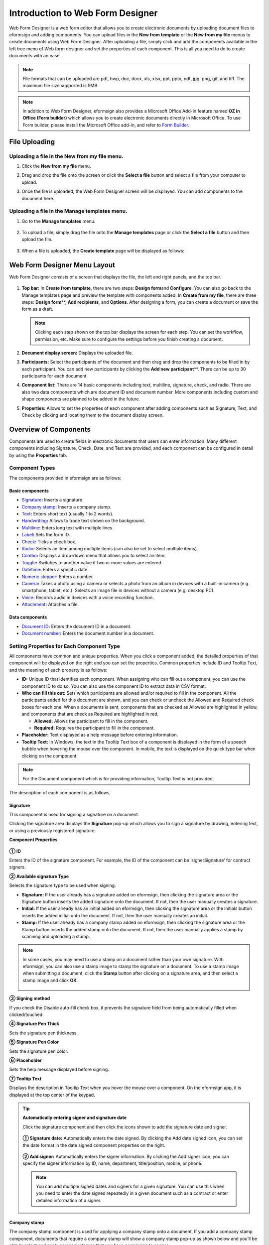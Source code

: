 .. _webform:

====================================
Introduction to Web Form Designer
====================================


Web Form Designer is a web form editor that allows you to create electronic documents by uploading document files to eformsign
and adding components. You can upload files in the **New from template** or the **New from my file** menus to create documents using Web Form Designer. After uploading a file, simply click and add the components available in the left tree menu of Web form designer and set the properties of each component. This is all you need to do to create documents with an ease.


.. note::

   File formats that can be uploaded are pdf, hwp, doc, docx, xls, xlsx, ppt, pptx, odt, jpg, png, gif, and tiff. The maximum file size supported is 9MB.

.. note::

   In addition to Web Form Designer, eformsign also provides a
   Microsoft Office Add-in feature named **OZ in Office (Form builder)**
   which allows you to create electronic documents directly in Microsoft
   Office. To use Form builder, please install the Microsoft Office
   add-in, and refer to `Form Builder <chapter5.html#formbuilder>`__.

--------------------
File Uploading
--------------------

Uploading a file in the **New from my file** menu.
~~~~~~~~~~~~~~~~~~~~~~~~~~~~~~~~~~~~~~~~~~~~~~~~~~~~~~

1. Click the **New from my file** menu.

   |image1|

2. Drag and drop the file onto the screen or click the **Select a file**
   button and select a file from your computer to upload.

   |image2|

3. Once the file is uploaded, the Web Form Designer screen will be
   displayed. You can add components to the document here.

   |image3|

Uploading a file in the **Manage templates** menu.
~~~~~~~~~~~~~~~~~~~~~~~~~~~~~~~~~~~~~~~~~~~~~~~~~~~~~~~~~~

1. Go to the **Manage templates** menu.

   .. figure:: resources/web-form_1.png
      :alt: Web Form Designer Screen
      :width: 700px



2. To upload a file, simply drag the file onto the **Manage templates** page or click the **Select a file** button and then upload the file.

   .. figure:: resources/web-form_2.png
      :alt: Web Form Designer Screen
      :width: 700px


3. When a file is uploaded, the **Create template** page will be displayed as follows:

.. figure:: resources/web-form_3.png
   :alt: Web Form Designer Screen
   :width: 700px

.. _webformdesigner_menus:

-------------------------------
Web Form Designer Menu Layout
-------------------------------

Web Form Designer consists of a screen that displays the file, the left and right panels, and the top bar.


.. figure:: resources/web-form_4b.png
   :alt: Web Form Designer Menu Layout - Create from my file
   :width: 700px


1. **Top bar:** In **Create from template**\, there are two steps: **Design form**\ and **Configure**\. You can also go back to the Manage templates page and preview the template with components added. In **Create from my file**\, there are three steps: **Design form**\**, **Add recipients**\, and **Options**\. After designing a form, you can create a document or save the form as a draft.

   .. note::

      Clicking each step shown on the top bar displays the screen for each
      step. You can set the workflow, permission, etc. Make sure to
      configure the settings before you finish creating a document.

2. **Document display screen:** Displays the uploaded file.


3. **Participants:** Select the participants of the document and then drag and drop the components to be filled in by each participant. You can add new participants by clicking the **Add new participant**\**. There can be up to 30 participants for each document.


4. **Component list:** There are 14 basic components including text,
   multiline, signature, check, and radio. There are also two data
   components which are document ID and document number. More components
   including custom and shape components are planned to be added in the
   future.

5. **Properties:** Allows to set the properties of each component after
   adding components such as Signature, Text, and Check by clicking and
   locating them to the document display screen.


.. _components:

----------------------------
Overview of Components
----------------------------

Components are used to create fields in electronic documents
that users can enter information. Many different components including
Signature, Check, Date, and Text are provided, and each component can be
configured in detail by using the **Properties** tab.

.. figure:: resources/component_web_1.png
   :alt: Adding a component in Web Form Designer
   :width: 700px

Component Types
~~~~~~~~~~~~~~~~~~~~~

The components provided in eformsign are as follows:


**Basic components**
--------------------------

-  `Signature <#signature2>`__\ **:** Inserts a signature.

-  `Company stamp <#companystamp2>`__\ **:** Inserts a company stamp.

-  `Text <#text2>`__\ **:** Enters short text (usually 1 to 2 words).

-  `Handwriting <#handwriting2>`__\ **:** Allows to trace text shown on the background.

-  `Multiline <#text2>`__\ **:** Enters long text with multiple lines.

-  `Label <#label2>`__\ **:** Sets the form ID.

-  `Check <#check2>`__\ **:** Ticks a check box.

-  `Radio <#select2>`__\ **:** Selects an item among multiple items (can also be set to select multiple items).

-  `Combo <#combo2>`__\ **:** Displays a drop-down menu that allows you to select an item.

-  `Toggle <#toggle2>`__\ **:** Switches to another value if two or more values are entered.

-  `Datetime <#date2>`__\ **:** Enters a specific date.

-  `Numeric stepper <#numeric2>`__\ **:** Enters a number.

-  `Camera <#camera2>`__\ **:** Takes a photo using a camera or selects a photo from an album in devices with a built-in
   camera (e.g. smartphone, tablet, etc.). Selects an image file in devices without a camera (e.g. desktop PC).

-  `Voice <#record2>`__\ **:** Records audio in devices with a voice recording function.

-  `Attachment <#attach2>`__\ **:** Attaches a file.

**Data components**
------------------------

-  `Document ID <#document2>`__\ **:** Enters the document ID in a document.

-  `Document number <#document2>`__\ **:** Enters the document number in a document.

Setting Properties for Each Component Type
~~~~~~~~~~~~~~~~~~~~~~~~~~~~~~~~~~~~~~~~~~~~~~~

All components have common and unique properties. When you click a
component added, the detailed properties of that component will be displayed on the right and you can set the properties. Common properties include ID and
Tooltip Text, and the meaning of each property is as follows:

-  **ID:** Unique ID that identifies each component. When assigning who can fill out a component, you can use the component ID to do so. You can also use the component ID to extract data in CSV format.

-  **Who can fill this out:** Sets which participants are allowed and/or required to fill in the component. All the participants added for this document are shown, and you can check or uncheck the Allowed and Required check boxes for each one. When a documents is sent, components that are checked as Allowed are highlighted in yellow, and components that are check as Required are highlighted in red.

   - **Allowed:** Allows the participant to fill in the component.
   - **Required:** Requires the participant to fill in the component.


-  **Placeholder:** Text displayed as a help message before entering information.

-  **Tooltip Text:** In Windows, the text in the Tooltip Text box of a component is displayed in the form of a
   speech bubble when hovering the mouse over the component. In mobile, the text is displayed on the quick type bar when clicking on the component.

.. note::

   For the Document component which is for providing information, Tooltip Text is not provided.

The description of each component is as follows.

.. _signature2:

Signature
--------------------

This component is used for signing a signature on a document.

Clicking the signature area displays the **Signature** pop-up which allows you to sign a signature by drawing, entering text, or using a previously registered signature.

|image4|

**Component Properties**

.. figure:: resources/Signature-component-properties_web.png
   :alt: Setting Signature Component Properties
   :width: 250px


**① ID**

Enters the ID of the signature component. For example, the ID of the component can be ‘signerSignature’ for contract signers.


**② Available signature Type**

Selects the signature type to be used when signing.

-  **Signature:** If the user already has a signature added on eformsign, then clicking the signature area or the Signature button inserts the added signature onto the document. If not, then the user manually creates a signature.

-  **Initial:** If the user already has an initial added on eformsign, then clicking the signature area or the Initials button inserts the added initial onto the document. If not, then the user manually creates an initial.

-  **Stamp:** If the user already has a company stamp added on eformsign, then clicking the signature area or the Stamp button inserts the added stamp onto the document. If not, then the user manually applies a stamp by scanning and uploading a stamp.



.. note::

   In some cases, you may need to use a stamp on a document rather than your own signature. With eformsign, you can also use a stamp image to stamp the signature on a document. To use a stamp image when submitting a document, click the **Stamp** button after clicking on a signature area, and then select a stamp image and click **OK**.

   .. figure:: resources/select-signature-type.png
      :alt: Select signature type
      :width: 300px

**③ Signing method**

If you check the Disable auto-fill check box, it prevents the signature field from being automatically filled when clicked/touched.

**④ Signature Pen Thick**

Sets the signature pen thickness.

**⑤ Signature Pen Color**

Sets the signature pen color.

**⑥ Placeholder**

Sets the help message displayed before signing.

**⑦ Tooltip Text**

Displays the description in Tooltip Text when you hover the mouse over a component. On the eformsign app, it is displayed at the top center of the keypad.

.. tip::

   **Automatically entering signer and signature date**

   Click the signature component and then click the icons shown to add the signature date and signer.

   .. figure:: resources/Signature-component-properties_web_icon.png
      :alt: Signature date and signer
      :width: 200px


   **① Signature date:** Automatically enters the date signed. By clicking the Add date signed icon, you can set the date format in the
   date signed component properties on the right.

   .. figure:: resources/Signature-component-properties_web_date.png
      :alt: Date signed
      :width: 700px


   **② Add signer:** Automatically enters the signer information. By
   clicking the Add signer icon, you can specify the signer information
   by ID, name, department, title/position, mobile, or phone.

   .. figure:: resources/Signature-component-properties_web_signer.png
      :alt: Add signer
      :width: 100px


   .. note::

      You can add multiple signed dates and signers for a given
      signature. You can use this when you need to enter the date signed
      repeatedly in a given document such as a contract or enter
      detailed information of a signer.

.. _company stamp2:

Company stamp
--------------------

The company stamp component is used for applying a company stamp onto a document.
If you add a company stamp component, documents that require a company stamp will show a company stamp pop-up as shown below and you’ll be able to select and apply company stamps that you have permission to access.

**Component Properties**

.. figure:: resources/companystamp-component-properties_web.png
   :alt: Setting Text and Multiline Component Properties
   :width: 250px


**① ID**

Enter the ID of the Company stamp component. For example, the ID of the component for applying a company stamp can be named ‘companystamp’.


**② Who can fill this out**

Sets whether the recipient is required or allowed to fill in this component.


**③ Placeholder**

Sets the help message displayed.


**④ Tooltip Text**

Displays the description in Tooltip Text when you hover the mouse over a component. 


.. _text2:

Text and Multiline
--------------------

Both Text and Multiline components are used to create text fields. The Text component is suitable for short
text with 1 to 2 words, and the Multiline component is suitable for long text with more than 1 line.

**Component Properties**

.. figure:: resources/wfd-text-component-properties.png
   :alt: Setting Text and Multiline Component Properties
   :width: 400px


**① ID**

Enters the ID of the Text/Multiline component. For example, the ID of the component in which John Doe, Jane Doe, etc. are entered can be named ‘personName’.

.. note::

   All components must have an ID. An ID is automatically generated when you create a component, but it is recommended to rename it to something you can easily recognize. For example, you can rename the ID of a component for entering John Doe, Jane Doe, etc. as 'name'. By doing so, it is easier to identify components when deciding whether to display a field to a specific user when you are configuring the Field settings of a template.

**② Who can fill this out**

Selects who is allowed or required to fill out the component.


**③Default value**

Sets the default text.

.. note::

   This option can be set only in the Text component. By checking this option, the password is hidden with the password symbol (●) or asterisk (*) when entering text. The password is also hidden with the password symbol in PDFs, and can only be seen when downloaded in the CSV format.

**④ Max length**

Sets the maximum length of characters (including space) that can be entered. By default, it is set to ‘0’, and in this case, there is no limit for the number of characters

**⑤ Keypad type on mobile devices**

Selects the keyboard type to be used when entering text in the component. Keyboard Type can only be used in mobile devices such as
smartphones and tablets.

**⑥ Placeholder**

Displays a help message when no value is entered.

**⑦ Tooltip Text**

Displays the description in Tooltip Text when you hover the mouse over a component.


.. _handwriting2:

Handwriting
--------------------

The handwriting component is used to trace a pre-written tex. 

You can type in the text to be displayed on a document in which recipients can trace.

.. figure:: resources/handwriting-component-example.png
   :alt: Example of the handwriting component   


**Component propertites**

.. figure:: resources/handwriting-component-properties_web.png
   :alt: Configuring handwriting component properties
   :width: 250px


**① ID**

Enters the ID of the handwriting component.

**② Pen Thickness**

Sets the pen thickness.

**③ Pen Color**

Sets the pen color.

**④ Show Word Tracing**

Allows you to type in the text that will be displayed on the handwriting component.

.. _label2:

Label
--------------------

This component is used for setting the form ID of a document.

**Component Properties**

.. figure:: resources/label_property_web.png
   :alt: Setting Label Component Properties
   :width: 250px

   Setting Label Component Properties

**① ID**

The form ID of the document is automatically generated and displayed. It can also be changed.

The form ID defined here can be applied when editing the document.

**②Text**

Text entered in the text box is displayed on the document.

.. _check2:

Check
--------------------

The Check component is used to check whether an item is checked or not. This component is similar to the Radio component, but
the Check component is used for checking the status of an item (whether it is checked or not) while the Radio component is used for checking which item among multiple items is checked.

.. tip::

   **Difference between check and radio components**

   You can select multiple items for check components, but not for radio components.

When data is downloaded in the CSV format, the Check component’s input value is displayed as follows:

-  When the item is checked: true

-  When the item is not checked: false

In Word and PowerPoint, the Check component is shown in a rectangular shape. Make sure to enter data inside the rectangular shape.

**Component Properties**

.. figure:: resources/check-component-properties-1_web.png
   :alt: Setting Check Component Properties
   :width: 250px

**① ID**

Each Check component must be given a different ID. If multiple check components are given the same ID, then only the value of the last component is displayed.

**② Who can fill this out**
Selects who is allowed or required to fill out the component.

**③ Items**

You can enter the text to be displayed in the item. You can also add multiple check components so that multiple items can be selected.

**④ Checked Style**

You can specify the style of each component in **Component Properties**.
The check box is set as the default style, and you can change it to another style (radio button or red circle).

The below example shows how checks are displayed according to the selected style.

|image5|

.. tip::

   You can select the color and style by clicking the drop-down icon.
   Once selected, the check style will be shown in the color and style you selected.

   |image6|

**⑤ Unchecked style**

You can select the style of each component that is not selected. For unchecked style, checks display square boxes, radio buttons display circles, and circles display nothing.

**⑥ Tooltip text**

If you hover mouse over a component, the description you entered in the tooltip text will be displayed. In the eformsign app, this will be displayed at the top center of the keypad.

.. _select2:

Radio
--------------------

The Radio component is used for checking which item is selected among multiple items. When data is downloaded in the CSV
format, the selected item will be displayed. 

**Component Properties**

.. figure:: resources/Radio-component-properties_web.png
   :alt: Setting Radio Component Properties
   :width: 250px


**① ID**

In **Component Properties**, make sure that all the selected radio buttons are assigned the same ID.

For example, if there are six choices available in a multiple choice question, assign ‘question1’ as the ID for all of them. In the example shown below, the IDs of all the items are set to the same "question 1".

.. figure:: resources/radio-items-should-have-same-ID_web.png
   :alt: Example of Setting a Radio Component
   :width: 700px

**② Who can fill this out**
Selects who is allowed or required to fill out the component.

**③ Items**

Items with the same ID are shown in the item list of the component properties window and you can edit text easily.

**④ Selected style**

You can specify the style of each component in **Component Properties**.
The black circle set as the default style, and you can change it to another style in the dropdown menu.

.. tip::

   You can select the color of each style by clicking the drop-down icon. Once selected, the circle will be in the color you selected.

   |image7|

**⑤ Unselected style**

You can select the style of each component that is not selected.

**⑥ Tooltip Text**

If you hover mouse over a component, the description you entered in the tooltip text will be displayed. In the eformsign app, this will be displayed at the top center of the keypad.

.. _combo2:

Combo
--------------------

The Combo component is used when you need to select one of multiple items.

If you click a Combo component, a list of items is displayed as follows:

|image8|

**Component Properties**

.. figure:: resources/combo-component-properties_web.png
   :alt: Setting Combo Component Properties
   :width: 250px



**① ID**

Enter the ID of the Combo component. For example, the ID of the component for selecting the favorite color can be ‘Favorite color’.

**② Who can fill this out**
Selects who is allowed or required to fill out the component.

**③ Item count**

Enter the items you want. You can separate the items by pressing Enter.

**④ Default item**

Select the item set as default.

**⑤ Placeholder**

Text displayed as a help message before entering information.

**⑥ Tooltip Text**

If you hover mouse over a component, the description you entered in the tooltip text will be displayed. In the eformsign app, this will be displayed at the top center of the keypad.

.. note::

   If you want to display a message such as ‘Select a color’ in a combo box, then enter ‘Select a color’ and set the default item as 'Select a color'.


.. _toggle2:

Toggle
--------------------

This component is used for indicating a specific status such as ON/OFF. If you use this component, then the input value is switched according to a defined order whenever the component is clicked.

You can change the status to Good or Bad by clicking the components as follows:

|image9|

**Component Properties**

.. figure:: resources/toggle-component-properties_web.png
   :alt: Toggle Component Properties
   :width: 250px


**① ID**

Enters the ID of the Toggle component. For example, the ID of the component for the first inspection item can be named ‘APT inspection 1’.

**② Who can fill this out**
Selects who is allowed or required to fill out the component.

**③ Items**

Enters the list of items that will be toggled whenever the Toggle component is clicked. You can separate the items by pressing Enter.

**④ Default item**

Select the item set as default.

**⑤ Tooltip Text**

Displays the description in Tooltip Text when you hover the mouse over a component.


.. _date2:

Datetime
--------------------

This component is used for entering a date. Clicking the component displays a date selection window where you can select the date you want.

**Component Properties**

.. figure:: resources/datetime-component-properties_02_web.png
   :alt: Setting Datetime Component Properties
   :width: 250px



**① ID**

Enters the ID of the Datetime component. For example, the ID of the component for selecting the vacation start date can be named ‘Vacation start date’.

**② Who can fill this out**
Selects who is allowed or required to fill out the component.

**③ Default value**

Sets the date to be displayed as default. If you check **Set today's date as default date**, then today's date is automatically entered when a document is opened.

**④ Format**

Sets the format in which date will be displayed. The default setting is date_yyyy-MM-dd.

-  **yyyy:** Displays the year.

-  **MM:** Displays the month. Must be in uppercase.

-  **dd:** Displays the day.

For example, if you want to display the date in the format of ‘15-02-2020’, then enter **dd-MM-yyyy** in the Format field.

**⑤ Minimum Date/Maximum Date**

Sets the range of dates that can be selected in the component by specifying the minimum and maximum dates.

**⑥ Placeholder**

Text displayed as a help message before entering information.

**⑦ Tooltip Text**

If you hover mouse over a component, the description you entered in the tooltip text will be displayed. In the eformsign app, this will be displayed at the top center of the keypad.


.. _numeric2:

Numeric stepper
--------------------

This component is used for entering a number.
Clicking the component displays two arrows on the right, and you can increase or decrease the number by clicking them. In PCs, you can directly enter the desired number into the component by using a keyboard. In smartphones and tablets, you can scroll through the list of numbers and select the one you want.

**Component Properties**

.. figure:: resources/number-component-properties_web.png
   :alt: Setting Numeric Component Properties
   :width: 250px


**① ID**

Enters the ID of the Numeric component. For example, the ID of the component for entering the number of people in a reservation can be named ‘peopleCount’.

**② Who can fill this out**
Selects who is allowed or required to fill out the component.

**③ Default value**

Enters the default number to be displayed.

**④ Unit of Change**

Enters the unit of number that will increase/decrease the number whenever the up/down arrow icon is clicked. For example, if the **Unit of Change** is set to 100, then when you click the up arrow icon (▲), the number is increased by 100 such as 200, 300, 400, and so on.

**⑤ Minimum/Maximum Value**

Sets the range of numbers that can be entered into the component by
specifying the minimum and maximum values. For example, for the date of
birth, setting the Minimum Value to 1900, Maximum Value to the current
year, and the Unit of Change to 1. Also, if you enter a value that is
lower/higher than the Minimum/Maximum Value, then the Minimum/Maximum
Value will be automatically entered. For example, if the Maximum Value
is set to 100 and you enter 101, then the number will automatically
change to 100.

**⑥ Placeholder**

Text displayed as a help message before entering information.

**⑦ Tooltip Text**

If you hover mouse over a component, the description you entered in the tooltip text will be displayed. In the eformsign app, this will be displayed at the top center of the keypad.


.. _camera2:

Camera
--------------------

This component is for uploading photos (taken with a device with a built-in camera such as smartphones and tablets) to a document. In PCs without a camera, clicking the component displays a window for selecting the desired image file.

If the size of the selected image is larger than the size of the component, then it is resized to fit the component.

.. note::

   For the device with a built-in camera, camera feature will be executed, and for the devices with no camera, a window for selecting an image file will be displayed.

|image10|

**Component Properties**

.. figure:: resources/Camera-component-properties_web.png
   :alt: Setting Camera Component Properties
   :width: 250px



**① ID**

Enters the ID of the Camera component. For example, the ID of the component that takes the photo of a driver’s license can be
‘driverLicense’.

**② Who can fill this out**
Selects who is allowed or required to fill out the component.

**③ Placeholder**

Enters the text displayed before taking a photo.

.. tip::

   If you check the Show icon check box, the camera icon is shown on the camera
   area.

   |image11|

**④ Tooltip Text**

If you hover mouse over a component, the description you entered in the tooltip text will be displayed. In the eformsign app, this will be displayed at the top center of the keypad.



.. _record2:

Voice
--------------------

This component is used for storing recorded voice. You can set the maximum recording time and you can also configure the settings to allow users to only listen to the voice recording.

When you add a Voice component, you can record voice or play a voice recording as follows:

|image12|

.. note::

   Voice recording is only available in the eformsign app.

**Component Properties**

.. figure:: resources/record_component_web.png
   :alt: Setting Voice Component Properties
   :width: 250px


**① ID**

Enter the ID of the voice component. For example, the ID of the component that plays voice recordings can be named 'Record1'.

**② Who can fill this out**
Selects who is allowed or required to fill out the component.

**③ Placeholder**

Enters the text shown before recording.

.. tip::

   If you check the Show icon check box, the mic icon will be displayed on the voice recording area.

   |image13|

**④ Tooltip text**

If you hover mouse over a component, the description you entered in the tooltip text will be displayed. In the eformsign app, this will be displayed at the top center of the keypad.


.. _attach2:

Attachment
--------------------

This component is used for attaching a file to a document. When attaching a file to a document by using the Attachment component, the file will be attached at the very end of the document as a new page.

The types and sizes of files that can be attached are as follows:

-  File type: PDF, JPG, PNG, and GIF

-  File size: Up to 5MB

**Component Properties**

.. figure:: resources/Attachment-component-properties_web.png
   :alt: Setting Attachment Component Properties
   :width: 250px



**① ID**

Enters the ID of the Attachment component. For example, the ID of the component for attaching a resume can be named ‘myResume’.

**② Who can fill this out**
Selects who is allowed or required to fill out the component.

**③  Placeholder**

Enters the text shown before attachment.

.. tip::

   If you check the Shown icon check box, the clip icon will be displayed on the attachement area.

   |image14|

**④ Tooltip text**

If you hover mouse over a component, the description you entered in the tooltip text will be displayed. In the eformsign app, this will be displayed at the top center of the keypad.


.. _document2:

Document ID and Document number
----------------------------------------
 
Data components are used for entering document-related information in the document itself. You can select either one of the document ID or document number.

-  **Document ID:** A unique ID assigned to all documents in the system and is shown in 32 digit alphanumeric format. E.g. 0077af27a98846c8872f5333920679b7

-  **Document number:** Document number set in **Template settings > General**. For information about setting a document number, refer to `Generating and viewing a document number <chapter6.html#docnumber_wd>`__.

   .. note::

      The document ID is a unique document ID assigned in the system, so it does not require separate settings.

**Component Properties**

.. figure:: resources/document-domponent-properties_web.png
   :alt: Setting Document Component Properties
   :width: 400px


**① ID**

Enter the ID of the Document component. For example, the component ID can be ‘docNum’ for document number.

-----------------------------------------
Configuring Template Settings
-----------------------------------------

After uploading a file and adding components with Web Form Designer, you can configure additional settings for documents that will be created from the template such as the document name, document number, and workflow.

In the **Design form** screen, click the **Next** button to go to the **Configure** screen. In the **Configure** screen, you can configure the five settings shown below.

-  **General:** Sets the template name, abbreviation, document name, document number, etc.

-  **Set permissions:** Sets the permissions for who can create documents created from the template and who can open, void, or permanently remove documents created from the template.

-  **Workflow:** Sets the steps of the document workflow from **Start** to **Complete**.

-  **Field:** Sets the field default values, auto-filled values, etc.

-  **Notification settings:** Sets the notification settings for documents created from the template.

.. figure:: resources/component_web_2.png
   :alt: The 5 Configuration Tabs in Template Settings
   :width: 730px


.. important::

   In order to create documents from a template, you must save and deploy the template. If you save a template but not deploy it, then template does not appear in the **New from template** page of members with permission to use that template.

.. note::

   For more information on templates, refer to `Creating templates using Web Form Designer <chapter6.html#template_wd>`__.

.. |image1| image:: resources/myfile_create_document.png
.. |image2| image:: resources/myfile_create_document2.png
   :width: 500px
.. |image3| image:: resources/myfile_create_document3.png
.. |image4| image:: resources/signature.png
   :width: 450px
.. |image5| image:: resources/check-component-style-settings.png
.. |image6| image:: resources/check-component-properties-web-style.png
   :width: 300px
.. |image7| image:: resources/Radio-component-properties_web-style.png
   :width: 300px
.. |image8| image:: resources/combo-1.png
   :width: 450px
.. |image9| image:: resources/toggle.png
   :width: 450px
.. |image10| image:: resources/camera1.png
   :width: 400px
.. |image11| image:: resources/Camera-component-properties_icon.png
.. |image12| image:: resources/record1.png
   :width: 350px
.. |image13| image:: resources/record_component_web_icon.png
.. |image14| image:: resources/Attachment-component-properties_web_icon.png
